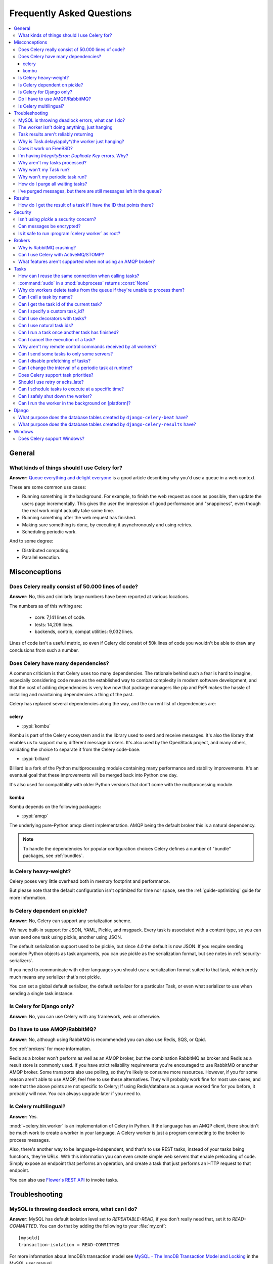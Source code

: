 .. _faq:

============================
 Frequently Asked Questions
============================

.. contents::
    :local:

.. _faq-general:

General
=======

.. _faq-when-to-use:

What kinds of things should I use Celery for?
---------------------------------------------

**Answer:** `Queue everything and delight everyone`_ is a good article
describing why you'd use a queue in a web context.

.. _`Queue everything and delight everyone`:
    https://decafbad.com/blog/2008/07/04/queue-everything-and-delight-everyone

These are some common use cases:

* Running something in the background. For example, to finish the web request
  as soon as possible, then update the users page incrementally.
  This gives the user the impression of good performance and "snappiness", even
  though the real work might actually take some time.

* Running something after the web request has finished.

* Making sure something is done, by executing it asynchronously and using
  retries.

* Scheduling periodic work.

And to some degree:

* Distributed computing.

* Parallel execution.

.. _faq-misconceptions:

Misconceptions
==============

.. _faq-loc:

Does Celery really consist of 50.000 lines of code?
---------------------------------------------------

**Answer:** No, this and similarly large numbers have
been reported at various locations.

The numbers as of this writing are:

    - core: 7,141 lines of code.
    - tests: 14,209 lines.
    - backends, contrib, compat utilities: 9,032 lines.

Lines of code isn't a useful metric, so
even if Celery did consist of 50k lines of code you wouldn't
be able to draw any conclusions from such a number.

Does Celery have many dependencies?
-----------------------------------

A common criticism is that Celery uses too many dependencies.
The rationale behind such a fear is hard to imagine, especially considering
code reuse as the established way to combat complexity in modern software
development, and that the cost of adding dependencies is very low now
that package managers like pip and PyPI makes the hassle of installing
and maintaining dependencies a thing of the past.

Celery has replaced several dependencies along the way, and
the current list of dependencies are:

celery
~~~~~~

- :pypi:`kombu`

Kombu is part of the Celery ecosystem and is the library used
to send and receive messages. It's also the library that enables
us to support many different message brokers. It's also used by the
OpenStack project, and many others, validating the choice to separate
it from the Celery code-base.

- :pypi:`billiard`

Billiard is a fork of the Python multiprocessing module containing
many performance and stability improvements. It's an eventual goal
that these improvements will be merged back into Python one day.

It's also used for compatibility with older Python versions
that don't come with the multiprocessing module.

kombu
~~~~~

Kombu depends on the following packages:

- :pypi:`amqp`

The underlying pure-Python amqp client implementation. AMQP being the default
broker this is a natural dependency.

.. note::

    To handle the dependencies for popular configuration
    choices Celery defines a number of "bundle" packages,
    see :ref:`bundles`.


.. _faq-heavyweight:

Is Celery heavy-weight?
-----------------------

Celery poses very little overhead both in memory footprint and
performance.

But please note that the default configuration isn't optimized for time nor
space, see the :ref:`guide-optimizing` guide for more information.

.. _faq-serialization-is-a-choice:

Is Celery dependent on pickle?
------------------------------

**Answer:** No, Celery can support any serialization scheme.

We have built-in support for JSON, YAML, Pickle, and msgpack.
Every task is associated with a content type, so you can even send one task using pickle,
another using JSON.

The default serialization support used to be pickle, but since 4.0 the default
is now JSON.  If you require sending complex Python objects as task arguments,
you can use pickle as the serialization format, but see notes in
:ref:`security-serializers`.

If you need to communicate with other languages you should use
a serialization format suited to that task, which pretty much means any
serializer that's not pickle.

You can set a global default serializer, the default serializer for a
particular Task, or even what serializer to use when sending a single task
instance.

.. _faq-is-celery-for-django-only:

Is Celery for Django only?
--------------------------

**Answer:** No, you can use Celery with any framework, web or otherwise.

.. _faq-is-celery-for-rabbitmq-only:

Do I have to use AMQP/RabbitMQ?
-------------------------------

**Answer**: No, although using RabbitMQ is recommended you can also
use Redis, SQS, or Qpid.

See :ref:`brokers` for more information.

Redis as a broker won't perform as well as
an AMQP broker, but the combination RabbitMQ as broker and Redis as a result
store is commonly used. If you have strict reliability requirements you're
encouraged to use RabbitMQ or another AMQP broker. Some transports also use
polling, so they're likely to consume more resources. However, if you for
some reason aren't able to use AMQP, feel free to use these alternatives.
They will probably work fine for most use cases, and note that the above
points are not specific to Celery; If using Redis/database as a queue worked
fine for you before, it probably will now. You can always upgrade later
if you need to.

.. _faq-is-celery-multilingual:

Is Celery multilingual?
------------------------

**Answer:** Yes.

:mod:`~celery.bin.worker` is an implementation of Celery in Python. If the
language has an AMQP client, there shouldn't be much work to create a worker
in your language. A Celery worker is just a program connecting to the broker
to process messages.

Also, there's another way to be language-independent, and that's to use REST
tasks, instead of your tasks being functions, they're URLs. With this
information you can even create simple web servers that enable preloading of
code. Simply expose an endpoint that performs an operation, and create a task
that just performs an HTTP request to that endpoint.

You can also use `Flower's <https://flower.readthedocs.io>`_ `REST API <https://flower.readthedocs.io/en/latest/api.html#post--api-task-async-apply-(.+)>`_ to invoke tasks.

.. _faq-troubleshooting:

Troubleshooting
===============

.. _faq-mysql-deadlocks:

MySQL is throwing deadlock errors, what can I do?
-------------------------------------------------

**Answer:** MySQL has default isolation level set to `REPEATABLE-READ`,
if you don't really need that, set it to `READ-COMMITTED`.
You can do that by adding the following to your :file:`my.cnf`::

    [mysqld]
    transaction-isolation = READ-COMMITTED

For more information about InnoDB’s transaction model see `MySQL - The InnoDB
Transaction Model and Locking`_ in the MySQL user manual.

(Thanks to Honza Kral and Anton Tsigularov for this solution)

.. _`MySQL - The InnoDB Transaction Model and Locking`: https://dev.mysql.com/doc/refman/5.1/en/innodb-transaction-model.html

.. _faq-worker-hanging:

The worker isn't doing anything, just hanging
---------------------------------------------

**Answer:** See `MySQL is throwing deadlock errors, what can I do?`_,
or `Why is Task.delay/apply\*/the worker just hanging?`_.

.. _faq-results-unreliable:

Task results aren't reliably returning
--------------------------------------

**Answer:** If you're using the database backend for results, and in particular
using MySQL, see `MySQL is throwing deadlock errors, what can I do?`_.

.. _faq-publish-hanging:

Why is Task.delay/apply\*/the worker just hanging?
--------------------------------------------------

**Answer:** There's a bug in some AMQP clients that'll make it hang if
it's not able to authenticate the current user, the password doesn't match or
the user doesn't have access to the virtual host specified. Be sure to check
your broker logs (for RabbitMQ that's :file:`/var/log/rabbitmq/rabbit.log` on
most systems), it usually contains a message describing the reason.

.. _faq-worker-on-freebsd:

Does it work on FreeBSD?
------------------------

**Answer:** Depends;

When using the RabbitMQ (AMQP) and Redis transports it should work
out of the box.

For other transports the compatibility prefork pool is
used and requires a working POSIX semaphore implementation,
this is enabled in FreeBSD by default since FreeBSD 8.x.
For older version of FreeBSD, you have to enable
POSIX semaphores in the kernel and manually recompile billiard.

Luckily, Viktor Petersson has written a tutorial to get you started with
Celery on FreeBSD here:
http://www.playingwithwire.com/2009/10/how-to-get-celeryd-to-work-on-freebsd/

.. _faq-duplicate-key-errors:

I'm having `IntegrityError: Duplicate Key` errors. Why?
---------------------------------------------------------

**Answer:** See `MySQL is throwing deadlock errors, what can I do?`_.
Thanks to :github_user:`@howsthedotcom`.

.. _faq-worker-stops-processing:

Why aren't my tasks processed?
------------------------------

**Answer:** With RabbitMQ you can see how many consumers are currently
receiving tasks by running the following command:

.. code-block:: console

    $ rabbitmqctl list_queues -p <myvhost> name messages consumers
    Listing queues ...
    celery     2891    2

This shows that there's 2891 messages waiting to be processed in the task
queue, and there are two consumers processing them.

One reason that the queue is never emptied could be that you have a stale
worker process taking the messages hostage. This could happen if the worker
wasn't properly shut down.

When a message is received by a worker the broker waits for it to be
acknowledged before marking the message as processed. The broker won't
re-send that message to another consumer until the consumer is shut down
properly.

If you hit this problem you have to kill all workers manually and restart
them:

.. code-block:: console

    $ pkill 'celery worker'

    $ # - If you don't have pkill use:
    $ # ps auxww | awk '/celery worker/ {print $2}' | xargs kill

You may have to wait a while until all workers have finished executing
tasks. If it's still hanging after a long time you can kill them by force
with:

.. code-block:: console

    $ pkill -9 'celery worker'

    $ # - If you don't have pkill use:
    $ # ps auxww | awk '/celery worker/ {print $2}' | xargs kill -9

.. _faq-task-does-not-run:

Why won't my Task run?
----------------------

**Answer:** There might be syntax errors preventing the tasks module being imported.

You can find out if Celery is able to run the task by executing the
task manually:

.. code-block:: python

    >>> from myapp.tasks import MyPeriodicTask
    >>> MyPeriodicTask.delay()

Watch the workers log file to see if it's able to find the task, or if some
other error is happening.

.. _faq-periodic-task-does-not-run:

Why won't my periodic task run?
-------------------------------

**Answer:** See `Why won't my Task run?`_.

.. _faq-purge-the-queue:

How do I purge all waiting tasks?
---------------------------------

**Answer:** You can use the ``celery purge`` command to purge
all configured task queues:

.. code-block:: console

    $ celery -A proj purge

or programmatically:

.. code-block:: pycon

    >>> from proj.celery import app
    >>> app.control.purge()
    1753

If you only want to purge messages from a specific queue
you have to use the AMQP API or the :program:`celery amqp` utility:

.. code-block:: console

    $ celery -A proj amqp queue.purge <queue name>

The number 1753 is the number of messages deleted.

You can also start the worker with the
:option:`--purge <celery worker --purge>` option enabled to purge messages
when the worker starts.

.. _faq-messages-left-after-purge:

I've purged messages, but there are still messages left in the queue?
---------------------------------------------------------------------

**Answer:** Tasks are acknowledged (removed from the queue) as soon
as they're actually executed. After the worker has received a task, it will
take some time until it's actually executed, especially if there are a lot
of tasks already waiting for execution. Messages that aren't acknowledged are
held on to by the worker until it closes the connection to the broker (AMQP
server). When that connection is closed (e.g., because the worker was stopped)
the tasks will be re-sent by the broker to the next available worker (or the
same worker when it has been restarted), so to properly purge the queue of
waiting tasks you have to stop all the workers, and then purge the tasks
using :func:`celery.control.purge`.

.. _faq-results:

Results
=======

.. _faq-get-result-by-task-id:

How do I get the result of a task if I have the ID that points there?
----------------------------------------------------------------------

**Answer**: Use `task.AsyncResult`:

.. code-block:: pycon

    >>> result = my_task.AsyncResult(task_id)
    >>> result.get()

This will give you a :class:`~celery.result.AsyncResult` instance
using the tasks current result backend.

If you need to specify a custom result backend, or you want to use
the current application's default backend you can use
:class:`@AsyncResult`:

.. code-block:: pycon

    >>> result = app.AsyncResult(task_id)
    >>> result.get()

.. _faq-security:

Security
========

Isn't using `pickle` a security concern?
----------------------------------------

**Answer**: Indeed, since Celery 4.0 the default serializer is now JSON
to make sure people are choosing serializers consciously and aware of this concern.

It's essential that you protect against unauthorized
access to your broker, databases and other services transmitting pickled
data.

Note that this isn't just something you should be aware of with Celery, for
example also Django uses pickle for its cache client.

For the task messages you can set the :setting:`task_serializer`
setting to "json" or "yaml" instead of pickle.

Similarly for task results you can set :setting:`result_serializer`.

For more details of the formats used and the lookup order when
checking what format to use for a task see :ref:`calling-serializers`

Can messages be encrypted?
--------------------------

**Answer**: Some AMQP brokers supports using SSL (including RabbitMQ).
You can enable this using the :setting:`broker_use_ssl` setting.

It's also possible to add additional encryption and security to messages,
if you have a need for this then you should contact the :ref:`mailing-list`.

Is it safe to run :program:`celery worker` as root?
---------------------------------------------------

**Answer**: No!

We're not currently aware of any security issues, but it would
be incredibly naive to assume that they don't exist, so running
the Celery services (:program:`celery worker`, :program:`celery beat`,
:program:`celeryev`, etc) as an unprivileged user is recommended.

.. _faq-brokers:

Brokers
=======

Why is RabbitMQ crashing?
-------------------------

**Answer:** RabbitMQ will crash if it runs out of memory. This will be fixed in a
future release of RabbitMQ. please refer to the RabbitMQ FAQ:
https://www.rabbitmq.com/faq.html#node-runs-out-of-memory

.. note::

    This is no longer the case, RabbitMQ versions 2.0 and above
    includes a new persister, that's tolerant to out of memory
    errors. RabbitMQ 2.1 or higher is recommended for Celery.

    If you're still running an older version of RabbitMQ and experience
    crashes, then please upgrade!

Misconfiguration of Celery can eventually lead to a crash
on older version of RabbitMQ. Even if it doesn't crash, this
can still consume a lot of resources, so it's
important that you're aware of the common pitfalls.

* Events.

Running :mod:`~celery.bin.worker` with the :option:`-E <celery worker -E>`
option will send messages for events happening inside of the worker.

Events should only be enabled if you have an active monitor consuming them,
or if you purge the event queue periodically.

* AMQP backend results.

When running with the AMQP result backend, every task result will be sent
as a message. If you don't collect these results, they will build up and
RabbitMQ will eventually run out of memory.

This result backend is now deprecated so you shouldn't be using it.
Use either the RPC backend for rpc-style calls, or a persistent backend
if you need multi-consumer access to results.

Results expire after 1 day by default. It may be a good idea
to lower this value by configuring the :setting:`result_expires`
setting.

If you don't use the results for a task, make sure you set the
`ignore_result` option:

.. code-block:: python

    @app.task(ignore_result=True)
    def mytask():
        pass

    class MyTask(Task):
        ignore_result = True

.. _faq-use-celery-with-stomp:

Can I use Celery with ActiveMQ/STOMP?
-------------------------------------

**Answer**: No. It used to be supported by :pypi:`Carrot` (our old messaging library)
but isn't currently supported in :pypi:`Kombu` (our new messaging library).

.. _faq-non-amqp-missing-features:

What features aren't supported when not using an AMQP broker?
-------------------------------------------------------------

This is an incomplete list of features not available when
using the virtual transports:

    * Remote control commands (supported only by Redis).

    * Monitoring with events may not work in all virtual transports.

    * The `header` and `fanout` exchange types
        (`fanout` is supported by Redis).

.. _faq-tasks:

Tasks
=====

.. _faq-tasks-connection-reuse:

How can I reuse the same connection when calling tasks?
-------------------------------------------------------

**Answer**: See the :setting:`broker_pool_limit` setting.
The connection pool is enabled by default since version 2.5.

.. _faq-sudo-subprocess:

:command:`sudo` in a :mod:`subprocess` returns :const:`None`
------------------------------------------------------------

There's a :command:`sudo` configuration option that makes it illegal
for process without a tty to run :command:`sudo`:

.. code-block:: text

    Defaults requiretty

If you have this configuration in your :file:`/etc/sudoers` file then
tasks won't be able to call :command:`sudo` when the worker is
running as a daemon. If you want to enable that, then you need to remove
the line from :file:`/etc/sudoers`.

See: http://timelordz.com/wiki/Apache_Sudo_Commands

.. _faq-deletes-unknown-tasks:

Why do workers delete tasks from the queue if they're unable to process them?
-----------------------------------------------------------------------------
**Answer**:

The worker rejects unknown tasks, messages with encoding errors and messages
that don't contain the proper fields (as per the task message protocol).

If it didn't reject them they could be redelivered again and again,
causing a loop.

Recent versions of RabbitMQ has the ability to configure a dead-letter
queue for exchange, so that rejected messages is moved there.

.. _faq-execute-task-by-name:

Can I call a task by name?
-----------------------------

**Answer**: Yes, use :meth:`@send_task`.

You can also call a task by name, from any language,
using an AMQP client:

.. code-block:: python

    >>> app.send_task('tasks.add', args=[2, 2], kwargs={})
    <AsyncResult: 373550e8-b9a0-4666-bc61-ace01fa4f91d>

To use ``chain``, ``chord`` or ``group`` with tasks called by name,
use the :meth:`@Celery.signature` method:

.. code-block:: python

    >>> chain(
    ...     app.signature('tasks.add', args=[2, 2], kwargs={}),
    ...     app.signature('tasks.add', args=[1, 1], kwargs={})
    ... ).apply_async()
    <AsyncResult: e9d52312-c161-46f0-9013-2713e6df812d>

.. _faq-get-current-task-id:

Can I get the task id of the current task?
----------------------------------------------

**Answer**: Yes, the current id and more is available in the task request::

    @app.task(bind=True)
    def mytask(self):
        cache.set(self.request.id, "Running")

For more information see :ref:`task-request-info`.

If you don't have a reference to the task instance you can use
:attr:`app.current_task <@current_task>`:

.. code-block:: python

    >>> app.current_task.request.id

But note that this will be any task, be it one executed by the worker, or a
task called directly by that task, or a task called eagerly.

To get the current task being worked on specifically, use
:attr:`app.current_worker_task <@current_worker_task>`:

.. code-block:: python

    >>> app.current_worker_task.request.id

.. note::

    Both :attr:`~@current_task`, and :attr:`~@current_worker_task` can be
    :const:`None`.

.. _faq-custom-task-ids:

Can I specify a custom task_id?
-------------------------------

**Answer**: Yes, use the `task_id` argument to :meth:`Task.apply_async`:

.. code-block:: pycon

    >>> task.apply_async(args, kwargs, task_id='…')


Can I use decorators with tasks?
--------------------------------

**Answer**: Yes, but please see note in the sidebar at :ref:`task-basics`.

.. _faq-natural-task-ids:

Can I use natural task ids?
---------------------------

**Answer**: Yes, but make sure it's unique, as the behavior
for two tasks existing with the same id is undefined.

The world will probably not explode, but they can
definitely overwrite each others results.

.. _faq-task-callbacks:

Can I run a task once another task has finished?
------------------------------------------------

**Answer**: Yes, you can safely launch a task inside a task.

A common pattern is to add callbacks to tasks:

.. code-block:: python

    from celery.utils.log import get_task_logger

    logger = get_task_logger(__name__)

    @app.task
    def add(x, y):
        return x + y

    @app.task(ignore_result=True)
    def log_result(result):
        logger.info("log_result got: %r", result)

Invocation:

.. code-block:: pycon

    >>> (add.s(2, 2) | log_result.s()).delay()

See :doc:`userguide/canvas` for more information.

.. _faq-cancel-task:

Can I cancel the execution of a task?
-------------------------------------
**Answer**: Yes, Use :meth:`result.revoke() <celery.result.AsyncResult.revoke>`:

.. code-block:: pycon

    >>> result = add.apply_async(args=[2, 2], countdown=120)
    >>> result.revoke()

or if you only have the task id:

.. code-block:: pycon

    >>> from proj.celery import app
    >>> app.control.revoke(task_id)


The latter also support passing a list of task-ids as argument.

.. _faq-node-not-receiving-broadcast-commands:

Why aren't my remote control commands received by all workers?
--------------------------------------------------------------

**Answer**: To receive broadcast remote control commands, every worker node
creates a unique queue name, based on the nodename of the worker.

If you have more than one worker with the same host name, the
control commands will be received in round-robin between them.

To work around this you can explicitly set the nodename for every worker
using the :option:`-n <celery worker -n>` argument to
:mod:`~celery.bin.worker`:

.. code-block:: console

    $ celery -A proj worker -n worker1@%h
    $ celery -A proj worker -n worker2@%h

where ``%h`` expands into the current hostname.

.. _faq-task-routing:

Can I send some tasks to only some servers?
--------------------------------------------

**Answer:** Yes, you can route tasks to one or more workers,
using different message routing topologies, and a worker instance
can bind to multiple queues.

See :doc:`userguide/routing` for more information.

.. _faq-disable-prefetch:

Can I disable prefetching of tasks?
-----------------------------------

**Answer**: Maybe! The AMQP term "prefetch" is confusing, as it's only used
to describe the task prefetching *limit*.  There's no actual prefetching involved.

Disabling the prefetch limits is possible, but that means the worker will
consume as many tasks as it can, as fast as possible.

A discussion on prefetch limits, and configuration settings for a worker
that only reserves one task at a time is found here:
:ref:`optimizing-prefetch-limit`.

.. _faq-change-periodic-task-interval-at-runtime:

Can I change the interval of a periodic task at runtime?
--------------------------------------------------------

**Answer**: Yes, you can use the Django database scheduler, or you can
create a new schedule subclass and override
:meth:`~celery.schedules.schedule.is_due`:

.. code-block:: python

    from celery.schedules import schedule

    class my_schedule(schedule):

        def is_due(self, last_run_at):
            return run_now, next_time_to_check

.. _faq-task-priorities:

Does Celery support task priorities?
------------------------------------

**Answer**: Yes, RabbitMQ supports priorities since version 3.5.0,
and the Redis transport emulates priority support.

You can also prioritize work by routing high priority tasks
to different workers. In the real world this usually works better
than per message priorities. You can use this in combination with rate
limiting, and per message priorities to achieve a responsive system.

.. _faq-acks_late-vs-retry:

Should I use retry or acks_late?
--------------------------------

**Answer**: Depends. It's not necessarily one or the other, you may want
to use both.

`Task.retry` is used to retry tasks, notably for expected errors that
is catch-able with the :keyword:`try` block. The AMQP transaction isn't used
for these errors: **if the task raises an exception it's still acknowledged!**

The `acks_late` setting would be used when you need the task to be
executed again if the worker (for some reason) crashes mid-execution.
It's important to note that the worker isn't known to crash, and if
it does it's usually an unrecoverable error that requires human
intervention (bug in the worker, or task code).

In an ideal world you could safely retry any task that's failed, but
this is rarely the case. Imagine the following task:

.. code-block:: python

    @app.task
    def process_upload(filename, tmpfile):
        # Increment a file count stored in a database
        increment_file_counter()
        add_file_metadata_to_db(filename, tmpfile)
        copy_file_to_destination(filename, tmpfile)

If this crashed in the middle of copying the file to its destination
the world would contain incomplete state. This isn't a critical
scenario of course, but you can probably imagine something far more
sinister. So for ease of programming we have less reliability;
It's a good default, users who require it and know what they
are doing can still enable acks_late (and in the future hopefully
use manual acknowledgment).

In addition `Task.retry` has features not available in AMQP
transactions: delay between retries, max retries, etc.

So use retry for Python errors, and if your task is idempotent
combine that with `acks_late` if that level of reliability
is required.

.. _faq-schedule-at-specific-time:

Can I schedule tasks to execute at a specific time?
---------------------------------------------------

**Answer**: Yes. You can use the `eta` argument of :meth:`Task.apply_async`.
Note that using distant `eta` times is not recommended, and in such case
:ref:`periodic tasks<guide-beat>` should be preferred.

See :ref:`calling-eta` for more details.

.. _faq-safe-worker-shutdown:

Can I safely shut down the worker?
----------------------------------

**Answer**: Yes, use the :sig:`TERM` signal.

This will tell the worker to finish all currently
executing jobs and shut down as soon as possible. No tasks should be lost
even with experimental transports as long as the shutdown completes.

You should never stop :mod:`~celery.bin.worker` with the :sig:`KILL` signal
(``kill -9``), unless you've tried :sig:`TERM` a few times and waited a few
minutes to let it get a chance to shut down.

Also make sure you kill the main worker process only, not any of its child
processes.  You can direct a kill signal to a specific child process if
you know the process is currently executing a task the worker shutdown
is depending on, but this also means that a ``WorkerLostError`` state will
be set for the task so the task won't run again.

Identifying the type of process is easier if you have installed the
:pypi:`setproctitle` module:

.. code-block:: console

    $ pip install setproctitle

With this library installed you'll be able to see the type of process in
:command:`ps` listings, but the worker must be restarted for this to take effect.

.. seealso::

    :ref:`worker-stopping`

.. _faq-daemonizing:

Can I run the worker in the background on [platform]?
-----------------------------------------------------
**Answer**: Yes, please see :ref:`daemonizing`.

.. _faq-django:

Django
======

.. _faq-django-beat-database-tables:

What purpose does the database tables created by ``django-celery-beat`` have?
-----------------------------------------------------------------------------

When the database-backed schedule is used the periodic task
schedule is taken from the ``PeriodicTask`` model, there are
also several other helper tables (``IntervalSchedule``,
``CrontabSchedule``, ``PeriodicTasks``).

.. _faq-django-result-database-tables:

What purpose does the database tables created by ``django-celery-results`` have?
--------------------------------------------------------------------------------

The Django database result backend extension requires
two extra models: ``TaskResult`` and ``GroupResult``.

.. _faq-windows:

Windows
=======

.. _faq-windows-worker-embedded-beat:

Does Celery support Windows?
----------------------------------------------------------------
**Answer**: No.

Since Celery 4.x, Windows is no longer supported due to lack of resources.

But it may still work and we are happy to accept patches.
